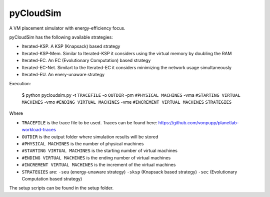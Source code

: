 **********
pyCloudSim
**********

A VM placement simulator with energy-efficiency focus.

pyCloudSim has the following available strategies:

* Iterated-KSP. A KSP (Knapsack) based strategy
* Iterated-KSP-Mem. Similar to Iterated-KSP it considers using the virtual memory by doubling the RAM
* Iterated-EC. An EC (Evolutionary Computation) based strategy
* Iterated-EC-Net. Similart to the Iterated-EC it considers minimizing the network usage simultaneously
* Iterated-EU. An enery-unaware strategy

Execution:

  $ python pycloudsim.py -t ``TRACEFILE`` -o ``OUTDIR`` -pm ``#PHYSICAL MACHINES`` -vma ``#STARTING VIRTUAL MACHINES`` -vmo ``#ENDING VIRTUAL MACHINES`` -vme ``#INCREMENT VIRTUAL MACHINES`` ``STRATEGIES``

Where

* ``TRACEFILE`` is the trace file to be used. Traces can be found here: https://github.com/vonpupp/planetlab-workload-traces
* ``OUTDIR`` is the output folder where simulation results will be stored
* ``#PHYSICAL MACHINES`` is the number of physical machines
* ``#STARTING VIRTUAL MACHINES`` is the starting number of virtual machines
* ``#ENDING VIRTUAL MACHINES`` is the ending number of virtual machines
* ``#INCREMENT VIRTUAL MACHINES`` is the increment of the virtual machines
* ``STRATEGIES`` are: ``-seu`` (energy-unaware strategy) ``-sksp`` (Knapsack based strategy) ``-sec`` (Evolutionary Computation based strategy)

The setup scripts can be found in the setup folder.
